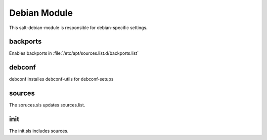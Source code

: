 =============
Debian Module
=============

This salt-debian-module is responsible for debian-specific settings.

backports
---------

Enables backports in :file:`/etc/apt/sources.list.d/backports.list`

debconf
-------

debconf installes debconf-utils for debconf-setups

sources
-------

The soruces.sls updates sources.list.

init
----

The init.sls includes sources.
